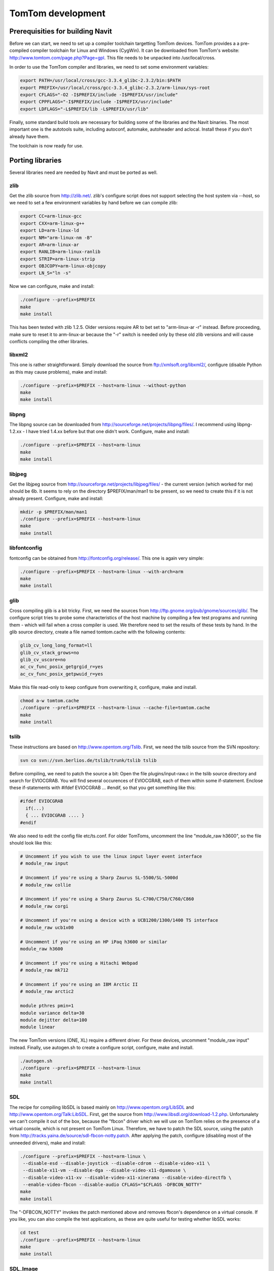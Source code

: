 .. _tomtom_development:

TomTom development
==================

.. raw:: mediawiki

   {{warning |
   This Page is old, dont use SVN anymore!
   }}

.. _prerequisities_for_building_navit:

Prerequisities for building Navit
---------------------------------

Before we can start, we need to set up a compiler toolchain targetting
TomTom devices. TomTom provides a a pre-compiled compiler toolchain for
Linux and Windows (CygWin). It can be downloaded from TomTom's website:
http://www.tomtom.com/page.php?Page=gpl. This file needs to be unpacked
into /usr/local/cross.

In order to use the TomTom compiler and libraries, we need to set some
environment variables:

.. code:: bash

    export PATH=/usr/local/cross/gcc-3.3.4_glibc-2.3.2/bin:$PATH
    export PREFIX=/usr/local/cross/gcc-3.3.4_glibc-2.3.2/arm-linux/sys-root
    export CFLAGS="-O2 -I$PREFIX/include -I$PREFIX/usr/include"
    export CPPFLAGS="-I$PREFIX/include -I$PREFIX/usr/include"
    export LDFLAGS="-L$PREFIX/lib -L$PREFIX/usr/lib"

Finally, some standard build tools are necessary for building some of
the libraries and the Navit binaries. The most important one is the
autotools suite, including autoconf, automake, autoheader and aclocal.
Install these if you don't already have them.

The toolchain is now ready for use.

.. _porting_libraries:

Porting libraries
-----------------

Several libraries need are needed by Navit and must be ported as well.

zlib
~~~~

Get the zlib source from http://zlib.net/. zlib's configure script does
not support selecting the host system via --host, so we need to set a
few environment variables by hand before we can compile zlib:

.. code:: bash

    export CC=arm-linux-gcc
    export CXX=arm-linux-g++
    export LD=arm-linux-ld
    export NM="arm-linux-nm -B"
    export AR=arm-linux-ar
    export RANLIB=arm-linux-ranlib
    export STRIP=arm-linux-strip
    export OBJCOPY=arm-linux-objcopy
    export LN_S="ln -s"

Now we can configure, make and install:

.. code:: bash

    ./configure --prefix=$PREFIX
    make
    make install

This has been tested with zlib 1.2.5. Older versions require AR to bet
set to "arm-linux-ar -r" instead. Before proceeding, make sure to reset
it to arm-linux-ar because the "-r" switch is needed only by these old
zlib versions and will cause conflicts compiling the other libraries.

libxml2
~~~~~~~

This one is rather straightforward. Simply download the source from
ftp://xmlsoft.org/libxml2/, configure (disable Python as this may cause
problems), make and install:

.. code:: bash

    ./configure --prefix=$PREFIX --host=arm-linux --without-python
    make
    make install

libpng
~~~~~~

The libpng source can be downloaded from
http://sourceforge.net/projects/libpng/files/. I recommend using
libpng-1.2.xx - I have tried 1.4.xx before but that one didn't work.
Configure, make and install:

.. code:: bash

    ./configure --prefix=$PREFIX --host=arm-linux
    make
    make install

libjpeg
~~~~~~~

Get the libjpeg source from
http://sourceforge.net/projects/libjpeg/files/ - the current version
(which worked for me) should be 6b. It seems to rely on the directory
$PREFIX/man/man1 to be present, so we need to create this if it is not
already present. Configure, make and install:

.. code:: bash

    mkdir -p $PREFIX/man/man1
    ./configure --prefix=$PREFIX --host=arm-linux
    make
    make install

libfontconfig
~~~~~~~~~~~~~

fontconfig can be obtained from http://fontconfig.org/release/. This one
is again very simple:

.. code:: bash

    ./configure --prefix=$PREFIX --host=arm-linux --with-arch=arm
    make
    make install

glib
~~~~

Cross compiling glib is a bit tricky. First, we need the sources from
http://ftp.gnome.org/pub/gnome/sources/glib/. The configure script tries
to probe some characteristics of the host machine by compiling a few
test programs and running them - which will fail when a cross compiler
is used. We therefore need to set the results of these tests by hand. In
the glib source directory, create a file named tomtom.cache with the
following contents:

.. code:: bash

    glib_cv_long_long_format=ll
    glib_cv_stack_grows=no
    glib_cv_uscore=no
    ac_cv_func_posix_getgrgid_r=yes
    ac_cv_func_posix_getpwuid_r=yes

Make this file read-only to keep configure from overwriting it,
configure, make and install.

.. code:: bash

    chmod a-w tomtom.cache
    ./configure --prefix=$PREFIX --host=arm-linux --cache-file=tomtom.cache
    make
    make install

tslib
~~~~~

These instructions are based on http://www.opentom.org/Tslib. First, we
need the tslib source from the SVN repository:

.. code:: bash

    svn co svn://svn.berlios.de/tslib/trunk/tslib tslib

Before compiling, we need to patch the source a bit: Open the file
plugins/input-raw.c in the tslib source directory and search for
EVIOCGRAB. You will find several occurences of EVIOCGRAB, each of them
within some if-statement. Enclose these if-statements with #ifdef
EVIOCGRAB ... #endif, so that you get something like this:

.. code:: c

    #ifdef EVIOCGRAB
      if(...)
      { ... EVIOCGRAB .... }
    #endif

We also need to edit the config file etc/ts.conf. For older TomToms,
uncomment the line "module_raw h3600", so the file should look like
this:

.. code:: apache

    # Uncomment if you wish to use the linux input layer event interface
    # module_raw input
    
    # Uncomment if you're using a Sharp Zaurus SL-5500/SL-5000d
    # module_raw collie
    
    # Uncomment if you're using a Sharp Zaurus SL-C700/C750/C760/C860
    # module_raw corgi
    
    # Uncomment if you're using a device with a UCB1200/1300/1400 TS interface
    # module_raw ucb1x00
    
    # Uncomment if you're using an HP iPaq h3600 or similar
    module_raw h3600
    
    # Uncomment if you're using a Hitachi Webpad
    # module_raw mk712
    
    # Uncomment if you're using an IBM Arctic II
    # module_raw arctic2
    
    module pthres pmin=1
    module variance delta=30
    module dejitter delta=100
    module linear

The new TomTom versions (ONE, XL) require a different driver. For these
devices, uncomment "module_raw input" instead. Finally, use autogen.sh
to create a configure script, configure, make and install.

.. code:: bash

    ./autogen.sh
    ./configure --prefix=$PREFIX --host=arm-linux
    make
    make install

SDL
~~~

The recipe for compiling libSDL is based mainly on
http://www.opentom.org/LibSDL and http://www.opentom.org/Talk:LibSDL.
First, get the source from http://www.libsdl.org/download-1.2.php.
Unfortunalety we can't compile it out of the box, because the "fbcon"
driver which we will use on TomTom relies on the presence of a virtual
console, which is not present on TomTom Linux. Therefore, we have to
patch the SDL source, using the patch from
http://tracks.yaina.de/source/sdl-fbcon-notty.patch. After applying the
patch, configure (disabling most of the unneeded drivers), make and
install:

.. code:: bash

    ./configure --prefix=$PREFIX --host=arm-linux \
     --disable-esd --disable-joystick --disable-cdrom --disable-video-x11 \
     --disable-x11-vm --disable-dga --disable-video-x11-dgamouse \
     --disable-video-x11-xv --disable-video-x11-xinerama --disable-video-directfb \
     --enable-video-fbcon --disable-audio CFLAGS="$CFLAGS -DFBCON_NOTTY"
    make
    make install

The "-DFBCON_NOTTY" invokes the patch mentioned above and removes
fbcon's dependence on a virtual console. If you like, you can also
compile the test applications, as these are quite useful for testing
whether libSDL works:

.. code:: bash

    cd test
    ./configure --prefix=$PREFIX --host=arm-linux
    make
    make install

SDL_Image
~~~~~~~~~

This one is rather easy again. Get the source from
http://www.libsdl.org/projects/SDL_image/, configure, make and install:

.. code:: bash

    ./configure --prefix=$PREFIX --host=arm-linux
    make
    make install

.. _porting_navit:

Porting Navit
-------------

Having all libraries needed by Navit in the right places, we can now
proceed compiling Navit itself. First, get the Navit source either from
http://sourceforge.net/projects/navit/files/ or via SVN from
http://sourceforge.net/scm/?type=svn&group_id=153410 (the latter is
recommended). We can simply run autogen.sh, configure, make and install:

.. code:: bash

    ./autogen.sh
    ./configure --prefix=$PREFIX --host=arm-linux --disable-graphics-gtk-drawing-area --disable-gui-gtk \
     --disable-graphics-qt-qpainter --disable-binding-dbus --disable-fribidi --enable-cache-size=16777216
    make
    make install

Since we have not ported gtk, as we will use libSDL and the internal GUI
only, we have to disable the gtk drivers in the configure command.

.. _installing_navit:

Installing Navit
----------------

.. _creating_directories:

Creating directories
~~~~~~~~~~~~~~~~~~~~

We can now put the compiled libraries and the Navit executable, as well
as some config files and, of course, some maps, to a TomTom device.
Connect the TomTom device to your computer. You should see a new hard
drive. In the following, let's assume this hard drive can be found in
/media/TOMTOM. We then need two directories on the TomTom disk, navit
and SDKRegistry. If they don't exist yet, create them:

.. code:: bash

    cd /media/TOMTOM
    mkdir -p navit SDKRegistry

Within the navit directory, create the following directories: bin, lib,
share, sdl and ts.

.. code:: bash

    cd navit
    mkdir -p bin lib share sdl ts

Now these directories have to be filled with content.

.. _installing_libraries:

Installing libraries
~~~~~~~~~~~~~~~~~~~~

Put all the libraries you just compiled into the lib directory. Be aware
that TomTom uses a FAT file system which isn't aware of symlinks, so you
will have to copy / rename libraries instead of symlinking them. You
should end up with something similar to these files:

-  libSDL-1.2.so
-  libSDL.so
-  libSDL_image-1.2.so
-  libSDL_image.so
-  libfontconfig.so
-  libfreetype.so
-  libgio-2.0.so
-  libglib-2.0.so
-  libgmodule-2.0.so
-  libgobject-2.0.so
-  libgthread-2.0.so
-  libpng.so
-  libpng12.so
-  libts-1.0.so
-  libts.so
-  libxml2.so

It seems that TomTom's compiler toolchain contains some libraries which
are not present on the TomTom devices, so you may need to copy the
following libraries as well:

-  librt.so
-  libthread_db.so

.. _installing_tslib:

Installing tslib
~~~~~~~~~~~~~~~~

We already copied the tslib library into the navit/lib folder in the
previous step. But in order to use tslib, we still need the config file
telling tslib which driver to use. Copy it into navit/ts:

.. code:: bash

    cp $PREFIX/etc/ts.conf /media/TOMTOM/navit/ts/

tslib comes with some utilities for touchscreen devices, such as
calibration and testing tools. When you followed the procedure described
above for compiling and installing tslib, you can find them in
$PREFIX/bin - easily recognizable, because their names start with "ts_".
If you wish to use them on your TomTom, simply copy them into the
navit/ts folder:

.. code:: bash

    cp $PREFIX/bin/ts_* /media/TOMTOM/navit/ts/

In order to run them, you will need a small wrapper script which sets
some environment variables before executing the actual utility. For
example, the following script will run the calibration utility and then
start a simple test program:

.. code:: bash

    #!/bin/sh
    
    cd /mnt/sdcard
    
    export LD_LIBRARY_PATH=$LD_LIBRARY_PATH:/mnt/sdcard/navit/lib
    
    export TSLIB_CONSOLEDEVICE=none
    export TSLIB_FBDEVICE=/dev/fb
    export TSLIB_TSDEVICE=/dev/ts
    export TSLIB_CALIBFILE=/mnt/sdcard/navit/ts/pointercal
    export TSLIB_CONFFILE=/mnt/sdcard/navit/ts/ts.conf
    export TSLIB_PLUGINDIR=/mnt/sdcard/navit/lib/ts
    
    /mnt/sdcard/navit/ts/ts_calibrate
    /mnt/sdcard/navit/ts/ts_test

Here, /dev/fb is the frame buffer device, and /dev/ts is the
touchscreen. Newer TomTom versions (ONE, XL) have the touchscreen at
/dev/input/event0 instead. In this case you need to change the
corresponding line to:

.. code:: bash

    export TSLIB_TSDEVICE=/dev/input/event0

To run this script, create a file named **ts.cap** in the SDKRegistry
directory with the following contents:

| ``Version|100|``
| ``AppName|ts-wrapper|``
| ``AppPath|/mnt/sdcard/navit/ts/|``
| ``AppIconFile||``
| ``AppMainTitle|Touchscreen|``
| ``AppPort||``
| ``COMMAND|CMD|hallo||Touchscreen|``

This will create an entry named "Touchscreen" in TomTom's main menu.

.. _installing_sdl_utilities:

Installing SDL utilities
~~~~~~~~~~~~~~~~~~~~~~~~

If you have compiled the SDL test applications along with libSDL, place
them in the navit/sdl folder on your TomTom device, as well as the
\*.bmp, \*.wav , \*.xbm, \*.dat and \*.txt files from the folder named
test in the libSDL source directory. Before running any of these
utilities, we need to set some environment variables. The overall
procedure is very similar to the tslib utilities mentioned above. You
need to create a wrapper script which with the following lines in it:

.. code:: bash

    export LD_LIBRARY_PATH=$LD_LIBRARY_PATH:/mnt/sdcard/navit/lib
    
    export SDL_NOMOUSE=1
    export SDL_FBDEV=/dev/fb
    export SDL_VIDEODRIVER=fbcon

Add a line with the command that should be executed by the script. Put
this file into the navit/sdl folder on your TomTom device. Finally, you
need to create an entry in Navit's main menu. Place a file named sdl.cap
in the SDKRegistry with the following contents:

| ``Version|100|``
| ``AppName|sdl-wrapper|``
| ``AppPath|/mnt/sdcard/navit/sdl/|``
| ``AppIconFile||``
| ``AppMainTitle|SDL-Utility|``
| ``AppPort||``
| ``COMMAND|CMD|hallo||SDL-Utility|``

Replace "sdl-wrapper" with the name of your wrapper script, if
necessary.

.. _installing_navit_binaries_plugins_and_icons:

Installing Navit binaries, plugins and icons
~~~~~~~~~~~~~~~~~~~~~~~~~~~~~~~~~~~~~~~~~~~~

Put the Navit executable into the bin folder:

.. code:: bash

    cp $PREFIX/bin/navit /media/TOMTOM/navit/bin/

In order to run Navit, we need to create a short wrapper script, which
will set a few environment variables before running the actual Navit
executable. Create a file named navit-wrapper in the bin directory with
the following contents:

.. code:: bash

    #!/bin/sh
    
    cd /mnt/sdcard
    
    # Set some paths.
    export PATH=$PATH:/mnt/sdcard/navit/bin
    export LD_LIBRARY_PATH=$LD_LIBRARY_PATH:/mnt/sdcard/navit/lib
    export HOME=/mnt/sdcard/
    export NAVIT_LIBDIR=/mnt/sdcard/navit/lib/navit
    export NAVIT_SHAREDIR=/mnt/sdcard/navit/share
    
    # tslib requirements.
    export TSLIB_CONSOLEDEVICE=none
    export TSLIB_FBDEVICE=/dev/fb
    export TSLIB_TSDEVICE=/dev/ts
    export TSLIB_CALIBFILE=/mnt/sdcard/navit/ts/pointercal
    export TSLIB_CONFFILE=/mnt/sdcard/navit/ts/ts.conf
    export TSLIB_PLUGINDIR=/mnt/sdcard/navit/lib/ts
    
    # SDL requirements.
    export SDL_MOUSEDRV=TSLIB
    export SDL_MOUSEDEV=$TSLIB_TSDEVICE
    export SDL_NOMOUSE=1
    export SDL_FBDEV=/dev/fb
    export SDL_VIDEODRIVER=fbcon
    export SDL_AUDIODRIVER=dsp
    
    # fontconfig requirements
    export FC_CONFIG_DIR=/mnt/sdcard/navit/fonts
    export FONTCONFIG_DIR=/mnt/sdcard/navit/fonts
    export FC_CONFIG_FILE=/mnt/sdcard/navit/fonts/fonts.conf
    export FONTCONFIG_FILE=/mnt/sdcard/navit/fonts/fonts.conf
    export FC_DEBUG=0
    
    # Set language.
    export LANG=en_US.utf8
    
    # Run Navit.
    /mnt/sdcard/navit/bin/navit /mnt/sdcard/navit/share/navit.xml 2>/mnt/sdcard/navit/navit.log

The first few lines tell Navit where it can find binaries, libraries,
plugins and map icons. The middle part tells tslib which touchscreen
device to use, and where to place calibration data. For newer TomToms,
the touchscreen device is at /dev/input/event0, so the corresponding
line needs to be changed to:

``export TSLIB_TSDEVICE=/dev/input/event0``

.. raw:: html

   </source>

The following lines tell libSDL to use the touchscreen as mouse input,
to hide the mouse pointer and to use the framebuffer. The last lines set
Navit's language and run the Navit executable. stderr is redirected into
a log file, since there is usually no console available to view debugger
output.

You may have noticed the presence of a "NAVIT_LIBDIR" in the wrapper
script. This is where Navit will look for plugins, so we put the plugins
right there:

.. code:: bash

    cp -r $PREFIX/lib/navit /media/TOMTOM/navit/lib/

Next, copy the images used by Navit to display POIs, as well as the
navit config file into the share folder, and create a folder for
installing maps:

.. code:: bash

    cd /media/TOMTOM/navit/share
    cp -r $PREFIX/share/navit/xpm ./
    cp $PREFIX/share/navit/navit.xml ./
    mkdir -p maps

.. figure:: TomTom-Menu.png
   :alt: TomTom menu with Navit icon.
   :width: 240px

   TomTom menu with Navit icon.

In order to start Navit from TomTom's graphical menu, we finally have to
add a menu button. Create a file named navit.cap with the following
contents in /media/TOMTOM/SDKRegistry:

| ``Version|100|``
| ``AppName|navit-wrapper|``
| ``AppPath|/mnt/sdcard/navit/bin/|``
| ``AppIconFile|navit.bmp|``
| ``AppMainTitle|Navit|``
| ``AppPort||``
| ``COMMAND|CMD|hallo|navit.bmp|Navit|``

In the same directory, place a simple 48 \* 48 pixel, 24 bit bitmap file
named navit.bmp with a fancy Navit icon or whatever you like. If you are
happy without such an icon, you can omit this step and delete the two
"navit.bmp" entries from the file above:

| ``Version|100|``
| ``AppName|navit-wrapper|``
| ``AppPath|/mnt/sdcard/navit/bin/|``
| ``AppIconFile||``
| ``AppMainTitle|Navit|``
| ``AppPort||``
| ``COMMAND|CMD|hallo||Navit|``

.. _installing_maps:

Installing maps
~~~~~~~~~~~~~~~

Any navigation software would be useless without maps. See the
`Maps <Maps>`__ section for maps you can use with Navit. Put them into
the directory /media/TOMTOM/navit/share/maps which you have just
created.

.. _configuring_navit:

Configuring Navit
-----------------

Before running Navit, we need to change some settings in the Navit
config file, **navit.xml**, which we have placed in navit/share on the
TomTom disk. Here are some settings which are rather useful:

-  As long as you don't have gdb on your TomTom, set the segfault
   debugging level to 0, i.e. let Navit crash without printing a stack
   trace via gdb. Otherwise Navit will complain that gdb can't be found.
   ::

      <debug name="segv" level="0"/>

-  Use libSDL for graphics output. Set the screen witdh and height as
   well as the bits per pixel fitting to your TomTom device. (Have a
   look at http://www.opentom.org/Hardware_TFT_LCD for a list of screen
   sizes.) Disable the window frame and set SDL flags such that
   "software surfaces" are enabled.
   ::

      <graphics type="sdl" w="480" h="272" bpp="16" frame="0" flags="1"/>

-  Use the internal GUI. This is most suitable for touchscreen devices.
   ::

      <gui type="internal" enabled="yes">

-  GPS data can be fetched from a file named /var/run/gpsfeed. If you
   have gpsd running on your TomTom device, you can simply use gpsd
   instead.
   ::

      <vehicle name="Local GPS" profilename="car" enabled="yes" active="1" source="file:/var/run/gpsfeed">

Finally, enable the mapsets you wish to use. Remember that TomTom's disk
will be mounted at /mnt/sdcard at runtime, so any maps you place in the
navit/share/maps folder will appear in /mnt/sdcard/navit/share/maps
(which is the same as $NAVIT_SHAREDIR/maps, if you have set
$NAVIT_SHAREDIR as shown above).

.. _running_navit:

Running Navit
-------------

Running Navit is as simple as a touch of a button. Disconnect your
device properly from the computer and let it reboot. Touch the screen to
enter the main manu. On the last page of the main menu, a new menu entry
named "Navit" should be visible. Simply press the Navit button and wait
for the Navit screen to appear. Have fun!

.. _debugging_navit:

Debugging Navit
---------------

Sometimes it is useful to obtain debugging output from Navit, for
example to include it in a bug report. Add the following lines to your
navit.xml (if they are not already present):

.. code:: xml

    <debug name="navit" level="0"/>
    <debug name="graphics_sdl" level="0"/>
    <debug name="gui_internal" level="0"/>
    <debug name="map_binfile" level="0"/>
    <debug name="map_textfile" level="0"/>
    <debug name="vehicle_file" level="0"/>
    <debug name="vehicle_demo" level="0"/>
    <debug name="font_freetype" level="0"/>
    <debug name="osd_core" level="0"/>

You can now switch on debugging output for different parts of Navit by
increasing the corresponding debug level. For example, to obtain
standard debug messages from the Navit core application, increase the
debug level in the "navit" entry to 1. For more debug output, you can
use higher numbers, i.e. setting the debug level in the "osd_core" entry
to 5 will give you plenty of debug output from the on screen display
plugin.

Make sure that the debug output is redirected into some file which you
can transfer to your computer after running Navit, so you need an entry
similar to this one in your navit-wrapper script:

.. code:: bash

    # Run Navit.
    /mnt/sdcard/navit/bin/navit /mnt/sdcard/navit/share/navit.xml 2>/mnt/sdcard/navit/navit.log

The debugger output will then be placed in a file named "navit.log" in
the navit folder on your TomTom.

.. _additional_helpful_tools:

Additional helpful tools
------------------------

It is often useful to run programs from a console. For a simple console
running on TomTom devices, have a look at `TomTom
Console <https://web.archive.org/web/20120921131048/http://www-cip.physik.uni-bonn.de/~hoffmann/TTconsole/>`__.
It seems not to run an all TomTom devices and software versions, so you
may try using `Btconsole <http://www.opentom.org/Btconsole>`__ instead,
which allows you to login to your TomTom device via bluetooth.

.. _things_to_be_done:

Things to be done
-----------------

There are quite a few things that still need to be done:

-  porting gpsd

